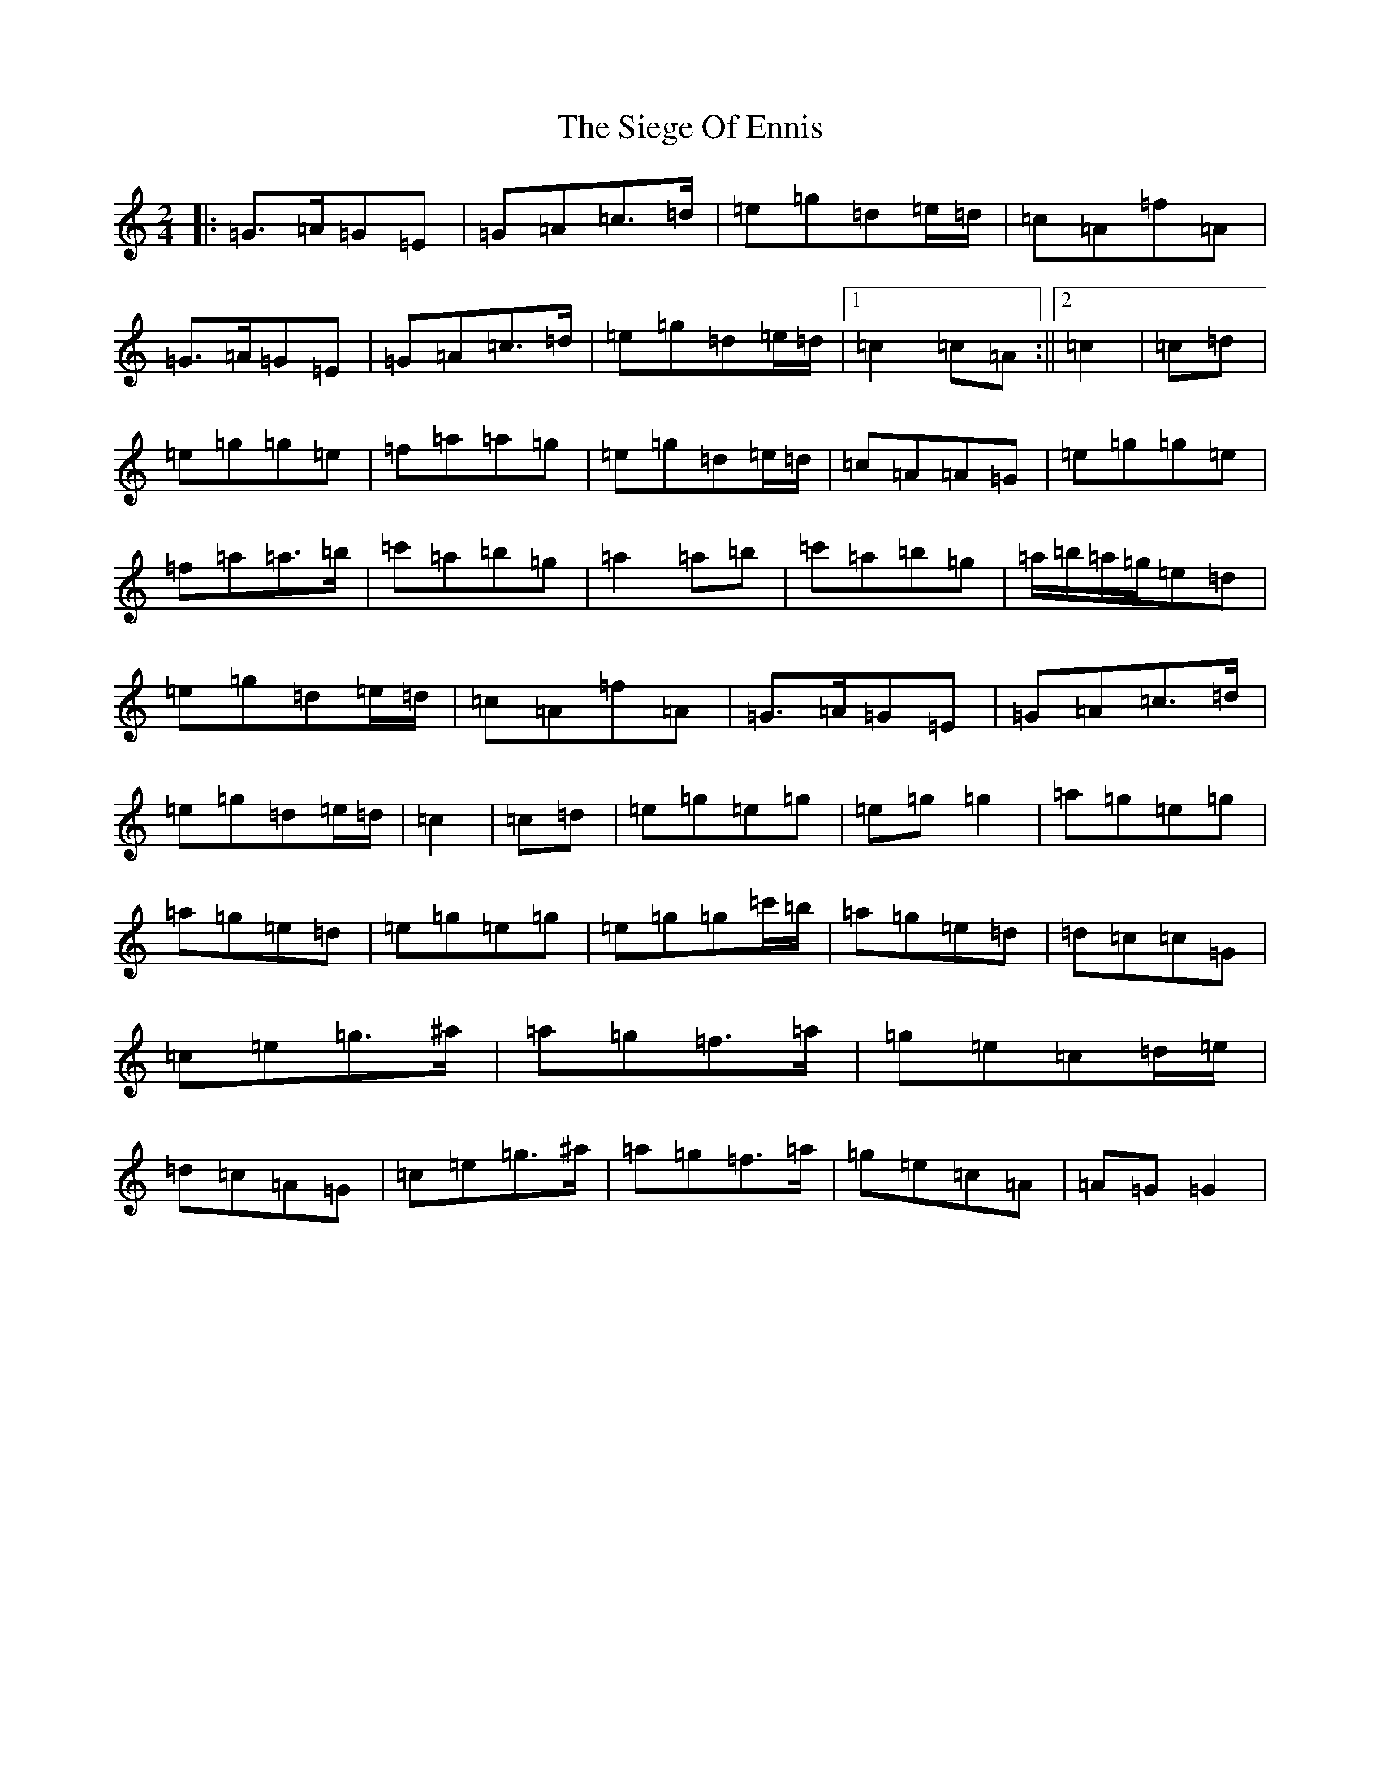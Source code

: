 X: 1352
T: Siege Of Ennis, The
S: https://thesession.org/tunes/1640#setting25580
R: polka
M:2/4
L:1/8
K: C Major
|:=G>=A=G=E|=G=A=c>=d|=e=g=d=e/2=d/2|=c=A=f=A|=G>=A=G=E|=G=A=c>=d|=e=g=d=e/2=d/2|1=c2=c=A:||2=c2|=c=d|=e=g=g=e|=f=a=a=g|=e=g=d=e/2=d/2|=c=A=A=G|=e=g=g=e|=f=a=a>=b|=c'=a=b=g|=a2=a=b|=c'=a=b=g|=a/2=b/2=a/2=g/2=e=d|=e=g=d=e/2=d/2|=c=A=f=A|=G>=A=G=E|=G=A=c>=d|=e=g=d=e/2=d/2|=c2|=c=d|=e=g=e=g|=e=g=g2|=a=g=e=g|=a=g=e=d|=e=g=e=g|=e=g=g=c'/2=b/2|=a=g=e=d|=d=c=c=G|=c=e=g>^a|=a=g=f>=a|=g=e=c=d/2=e/2|=d=c=A=G|=c=e=g>^a|=a=g=f>=a|=g=e=c=A|=A=G=G2|